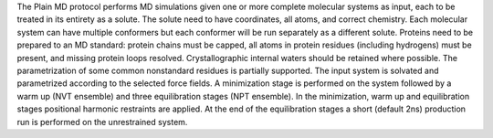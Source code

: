 The Plain MD protocol performs MD simulations given one or more
complete molecular systems as input, each to be treated in its entirety as a solute.
The solute need to have coordinates, all atoms, and correct chemistry.
Each molecular system can have multiple conformers but each conformer will be
run separately as a different solute.
Proteins need to be prepared to an MD standard: protein chains must be capped,
all atoms in protein residues (including hydrogens) must be present, and missing
protein loops resolved. Crystallographic internal waters should be retained where
possible. The parametrization of some common nonstandard residues is partially supported.
The input system is solvated and parametrized according to the
selected force fields. A minimization stage is performed on the system followed
by a warm up (NVT ensemble) and three equilibration stages (NPT ensemble). In the
minimization, warm up and equilibration stages positional harmonic restraints are
applied. At the end of the equilibration stages a short
(default 2ns) production run is performed on the unrestrained system.
